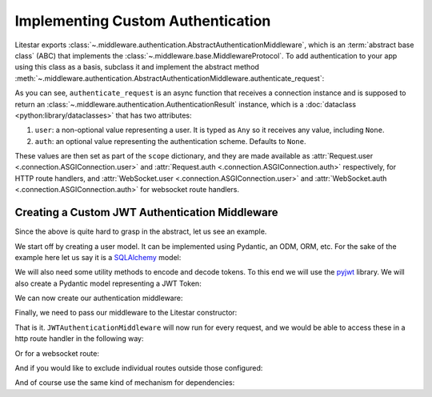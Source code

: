 ==================================
Implementing Custom Authentication
==================================

Litestar exports :class:`~.middleware.authentication.AbstractAuthenticationMiddleware`, which is an
:term:`abstract base class` (ABC) that implements the :class:`~.middleware.base.MiddlewareProtocol`.
To add authentication to your app using this class as a basis, subclass it and implement the abstract method
:meth:`~.middleware.authentication.AbstractAuthenticationMiddleware.authenticate_request`:

.. code-block:: python
    :caption: Adding authentication to your app by subclassing
      :class:`~.middleware.authentication.AbstractAuthenticationMiddleware`

    from litestar.middleware import (
       AbstractAuthenticationMiddleware,
       AuthenticationResult,
    )
    from litestar.connection import ASGIConnection


    class MyAuthenticationMiddleware(AbstractAuthenticationMiddleware):
       async def authenticate_request(
           self, connection: ASGIConnection
       ) -> AuthenticationResult:
           # do something here.
           ...

As you can see, ``authenticate_request`` is an async function that receives a connection instance and is supposed to return
an :class:`~.middleware.authentication.AuthenticationResult` instance, which is a
:doc:`dataclass <python:library/dataclasses>` that has two attributes:

1. ``user``: a non-optional value representing a user. It is typed as ``Any`` so it receives any value,
   including ``None``.
2. ``auth``: an optional value representing the authentication scheme. Defaults to ``None``.

These values are then set as part of the ``scope`` dictionary, and they are made available as
:attr:`Request.user <.connection.ASGIConnection.user>`
and :attr:`Request.auth <.connection.ASGIConnection.auth>` respectively, for HTTP route handlers, and
:attr:`WebSocket.user <.connection.ASGIConnection.user>` and
:attr:`WebSocket.auth <.connection.ASGIConnection.auth>` for websocket route handlers.

Creating a Custom JWT Authentication Middleware
-----------------------------------------------

Since the above is quite hard to grasp in the abstract, let us see an example.

We start off by creating a user model. It can be implemented using Pydantic, an ODM, ORM, etc. For the sake of the
example here let us say it is a `SQLAlchemy <https://docs.sqlalchemy.org/>`_ model:

.. code-block:: python
    :caption: ``my_app/db/models.py``

    import uuid

    from sqlalchemy.dialects.postgresql import UUID
    from sqlalchemy.orm import declarative_base, mapped_column, Mapped

    Base = declarative_base()


    class User(Base):
        id: Mapped[uuid.UUID | None] = mapped_column(
            UUID(as_uuid=True), default=uuid.uuid4, primary_key=True
        )
        # ... other fields follow, but we only require id for this example

We will also need some utility methods to encode and decode tokens. To this end we will use
the `pyjwt <https://pyjwt.readthedocs.io/en/stable/>`_ library. We will also create a Pydantic model representing a
JWT Token:

.. dropdown:: Click to see the JWT utility methods and Token model

    .. code-block:: python
        :caption: ``my_app/security/jwt.py``

        from datetime import datetime, timedelta
        from uuid import UUID

        from jose import JWTError, jwt
        from pydantic import UUID4, BaseModel

        from app.config import settings
        from litestar.exceptions import NotAuthorizedException

        DEFAULT_TIME_DELTA = timedelta(days=1)
        ALGORITHM = "HS256"


        class Token(BaseModel):
            exp: datetime
            iat: datetime
            sub: UUID4


        def decode_jwt_token(encoded_token: str) -> Token:
            """Helper function that decodes a jwt token and returns the value stored under the ``sub`` key

            If the token is invalid or expired (i.e. the value stored under the exp key is in the past) an exception is raised
            """
            try:
                payload = jwt.decode(token=encoded_token, key=settings.JWT_SECRET, algorithms=[ALGORITHM])
                return Token(**payload)
            except JWTError as e:
                raise NotAuthorizedException("Invalid token") from e


        def encode_jwt_token(user_id: UUID, expiration: timedelta = DEFAULT_TIME_DELTA) -> str:
            """Helper function that encodes a JWT token with expiration and a given user_id"""
            token = Token(
                exp=datetime.now() + expiration,
                iat=datetime.now(),
                sub=user_id,
            )
            return jwt.encode(token.dict(), settings.JWT_SECRET, algorithm=ALGORITHM)

We can now create our authentication middleware:

.. dropdown:: Click to see ``JWTAuthenticationMiddleware``

    .. code-block:: python
        :caption: ``my_app/security/authentication_middleware.py``

        from typing import TYPE_CHECKING, cast

        from sqlalchemy import select
        from sqlalchemy.ext.asyncio import AsyncSession

        from app.db.models import User
        from app.security.jwt import decode_jwt_token
        from litestar.connection import ASGIConnection
        from litestar.exceptions import NotAuthorizedException
        from litestar.middleware import (
            AbstractAuthenticationMiddleware,
            AuthenticationResult,
        )

        if TYPE_CHECKING:
            from sqlalchemy.ext.asyncio import AsyncEngine

        API_KEY_HEADER = "X-API-KEY"


        class JWTAuthenticationMiddleware(AbstractAuthenticationMiddleware):
            async def authenticate_request(self, connection: ASGIConnection) -> AuthenticationResult:
                """Given a request, parse the request api key stored in the header and retrieve the user correlating to the token from the DB"""

                # retrieve the auth header
                auth_header = connection.headers.get(API_KEY_HEADER)
                if not auth_header:
                    raise NotAuthorizedException()

                # decode the token, the result is a ``Token`` model instance
                token = decode_jwt_token(encoded_token=auth_header)

                engine = cast("AsyncEngine", connection.app.state.postgres_connection)
                async with AsyncSession(engine) as async_session:
                    async with async_session.begin():
                        user = await async_session.execute(select(User).where(User.id == token.sub))
                if not user:
                    raise NotAuthorizedException()
                return AuthenticationResult(user=user, auth=token)


Finally, we need to pass our middleware to the Litestar constructor:


.. code-block:: python
    :caption: ``my_app/main.py``

    from litestar import Litestar
    from litestar.middleware.base import DefineMiddleware

    from my_app.security.authentication_middleware import JWTAuthenticationMiddleware

    # you can optionally exclude certain paths from authentication.
    # the following excludes all routes mounted at or under `/schema*`
    auth_mw = DefineMiddleware(JWTAuthenticationMiddleware, exclude="schema")

    app = Litestar(route_handlers=[...], middleware=[auth_mw])

That is it. ``JWTAuthenticationMiddleware`` will now run for every request, and we would be able to access these in a
http route handler in the following way:

.. code-block:: python
    :caption: Accessing the user and auth in a route handler with ``JWTAuthenticationMiddleware``

    from litestar import Request, get
    from litestar.datastructures import State

    from my_app.db.models import User
    from my_app.security.jwt import Token


    @get("/")
    def my_route_handler(request: Request[User, Token, State]) -> None:
      user = request.user  # correctly typed as User
      auth = request.auth  # correctly typed as Token
      assert isinstance(user, User)
      assert isinstance(auth, Token)

Or for a websocket route:

.. code-block:: python
    :caption: Accessing the user and auth in a websocket route handler with ``JWTAuthenticationMiddleware``

    from litestar import WebSocket, websocket
    from litestar.datastructures import State

    from my_app.db.models import User
    from my_app.security.jwt import Token


    @websocket("/")
    async def my_route_handler(socket: WebSocket[User, Token, State]) -> None:
       user = socket.user  # correctly typed as User
       auth = socket.auth  # correctly typed as Token
       assert isinstance(user, User)
       assert isinstance(auth, Token)

And if you would like to exclude individual routes outside those configured:

.. dropdown:: Click to see how to exclude individual routes from ``JWTAuthenticationMiddleware``

    .. code-block:: python
        :caption: Excluding individual routes from ``JWTAuthenticationMiddleware``

        import anyio
        from litestar import Litestar, MediaType, Response, get
        from litestar.exceptions import NotFoundException
        from litestar.middleware.base import DefineMiddleware

        from my_app.security.authentication_middleware import JWTAuthenticationMiddleware

        # you can optionally exclude certain paths from authentication.
        # the following excludes all routes mounted at or under `/schema*`
        # additionally,
        # you can modify the default exclude key of "exclude_from_auth", by overriding the `exclude_from_auth_key` parameter on the Authentication Middleware
        auth_mw = DefineMiddleware(JWTAuthenticationMiddleware, exclude="schema")


        @get(path="/", exclude_from_auth=True)
        async def site_index() -> Response:
           """Site index"""
           exists = await anyio.Path("index.html").exists()
           if exists:
               async with await anyio.open_file(anyio.Path("index.html")) as file:
                   content = await file.read()
                   return Response(content=content, status_code=200, media_type=MediaType.HTML)
           raise NotFoundException("Site index was not found")


        app = Litestar(route_handlers=[site_index], middleware=[auth_mw])

And of course use the same kind of mechanism for dependencies:

.. code-block:: python
    :caption: Using ``JWTAuthenticationMiddleware`` in a dependency

    from typing import Any

    from litestar import Request, Provide, Router
    from litestar.datastructures import State

    from my_app.db.models import User
    from my_app.security.jwt import Token


    async def my_dependency(request: Request[User, Token, State]) -> Any:
       user = request.user  # correctly typed as User
       auth = request.auth  # correctly typed as Token
       assert isinstance(user, User)
       assert isinstance(auth, Token)


    my_router = Router(
       path="sub-path/", dependencies={"some_dependency": Provide(my_dependency)}
    )
